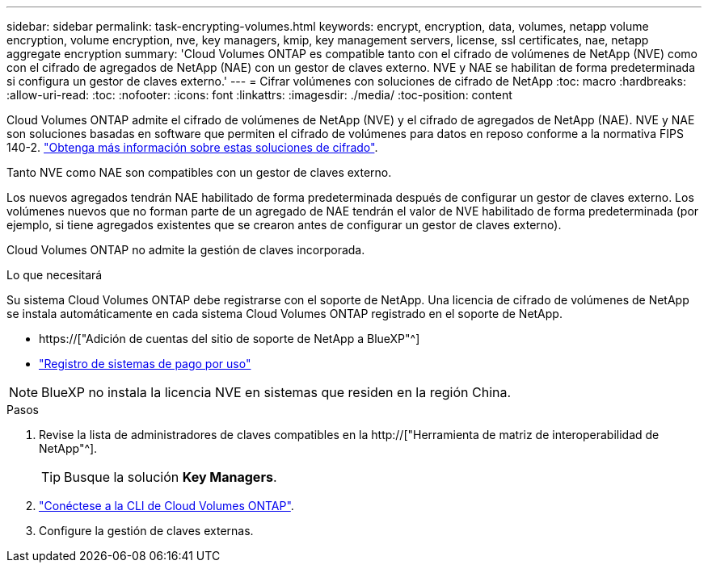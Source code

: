 ---
sidebar: sidebar 
permalink: task-encrypting-volumes.html 
keywords: encrypt, encryption, data, volumes, netapp volume encryption, volume encryption, nve, key managers, kmip, key management servers, license, ssl certificates, nae, netapp aggregate encryption 
summary: 'Cloud Volumes ONTAP es compatible tanto con el cifrado de volúmenes de NetApp (NVE) como con el cifrado de agregados de NetApp (NAE) con un gestor de claves externo. NVE y NAE se habilitan de forma predeterminada si configura un gestor de claves externo.' 
---
= Cifrar volúmenes con soluciones de cifrado de NetApp
:toc: macro
:hardbreaks:
:allow-uri-read: 
:toc: 
:nofooter: 
:icons: font
:linkattrs: 
:imagesdir: ./media/
:toc-position: content


[role="lead"]
Cloud Volumes ONTAP admite el cifrado de volúmenes de NetApp (NVE) y el cifrado de agregados de NetApp (NAE). NVE y NAE son soluciones basadas en software que permiten el cifrado de volúmenes para datos en reposo conforme a la normativa FIPS 140-2. link:concept-security.html["Obtenga más información sobre estas soluciones de cifrado"].

Tanto NVE como NAE son compatibles con un gestor de claves externo.

ifdef::azure[]

endif::azure[]

ifdef::gcp[]

endif::gcp[]

Los nuevos agregados tendrán NAE habilitado de forma predeterminada después de configurar un gestor de claves externo. Los volúmenes nuevos que no forman parte de un agregado de NAE tendrán el valor de NVE habilitado de forma predeterminada (por ejemplo, si tiene agregados existentes que se crearon antes de configurar un gestor de claves externo).

Cloud Volumes ONTAP no admite la gestión de claves incorporada.

.Lo que necesitará
Su sistema Cloud Volumes ONTAP debe registrarse con el soporte de NetApp. Una licencia de cifrado de volúmenes de NetApp se instala automáticamente en cada sistema Cloud Volumes ONTAP registrado en el soporte de NetApp.

* https://["Adición de cuentas del sitio de soporte de NetApp a BlueXP"^]
* link:task-registering.html["Registro de sistemas de pago por uso"]



NOTE: BlueXP no instala la licencia NVE en sistemas que residen en la región China.

.Pasos
. Revise la lista de administradores de claves compatibles en la http://["Herramienta de matriz de interoperabilidad de NetApp"^].
+

TIP: Busque la solución *Key Managers*.

. link:task-connecting-to-otc.html["Conéctese a la CLI de Cloud Volumes ONTAP"^].
. Configure la gestión de claves externas.
+
ifdef::aws[]

+
** AWS: https://["Para obtener instrucciones, vaya a la documentación de ONTAP"^]




endif::aws[]

ifdef::azure[]

* Azure: link:task-azure-key-vault.html["Azure Key Vault (AKV)"]


endif::azure[]

ifdef::gcp[]

* Google Cloud: link:task-google-key-manager.html["Servicio de gestión de claves de Google Cloud"]


endif::gcp[]
